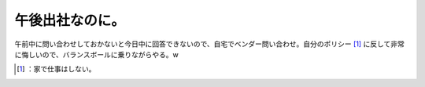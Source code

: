 ﻿午後出社なのに。
################


午前中に問い合わせしておかないと今日中に回答できないので、自宅でベンダー問い合わせ。自分のポリシー [#]_ に反して非常に悔しいので、バランスボールに乗りながらやる。w



.. [#] ：家で仕事はしない。



.. author:: mkouhei
.. categories:: life, work, 
.. tags::
.. comments::


